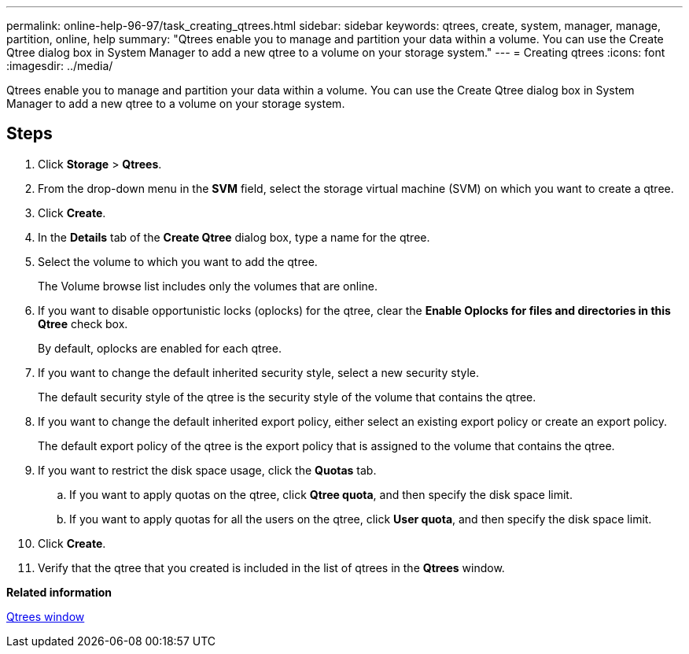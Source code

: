 ---
permalink: online-help-96-97/task_creating_qtrees.html
sidebar: sidebar
keywords: qtrees, create, system, manager, manage, partition, online, help
summary: "Qtrees enable you to manage and partition your data within a volume. You can use the Create Qtree dialog box in System Manager to add a new qtree to a volume on your storage system."
---
= Creating qtrees
:icons: font
:imagesdir: ../media/

[.lead]
Qtrees enable you to manage and partition your data within a volume. You can use the Create Qtree dialog box in System Manager to add a new qtree to a volume on your storage system.

== Steps

. Click *Storage* > *Qtrees*.
. From the drop-down menu in the *SVM* field, select the storage virtual machine (SVM) on which you want to create a qtree.
. Click *Create*.
. In the *Details* tab of the *Create Qtree* dialog box, type a name for the qtree.
. Select the volume to which you want to add the qtree.
+
The Volume browse list includes only the volumes that are online.

. If you want to disable opportunistic locks (oplocks) for the qtree, clear the *Enable Oplocks for files and directories in this Qtree* check box.
+
By default, oplocks are enabled for each qtree.

. If you want to change the default inherited security style, select a new security style.
+
The default security style of the qtree is the security style of the volume that contains the qtree.

. If you want to change the default inherited export policy, either select an existing export policy or create an export policy.
+
The default export policy of the qtree is the export policy that is assigned to the volume that contains the qtree.

. If you want to restrict the disk space usage, click the *Quotas* tab.
 .. If you want to apply quotas on the qtree, click *Qtree quota*, and then specify the disk space limit.
 .. If you want to apply quotas for all the users on the qtree, click *User quota*, and then specify the disk space limit.
. Click *Create*.
. Verify that the qtree that you created is included in the list of qtrees in the *Qtrees* window.

*Related information*

xref:reference_qtrees_window.adoc[Qtrees window]
